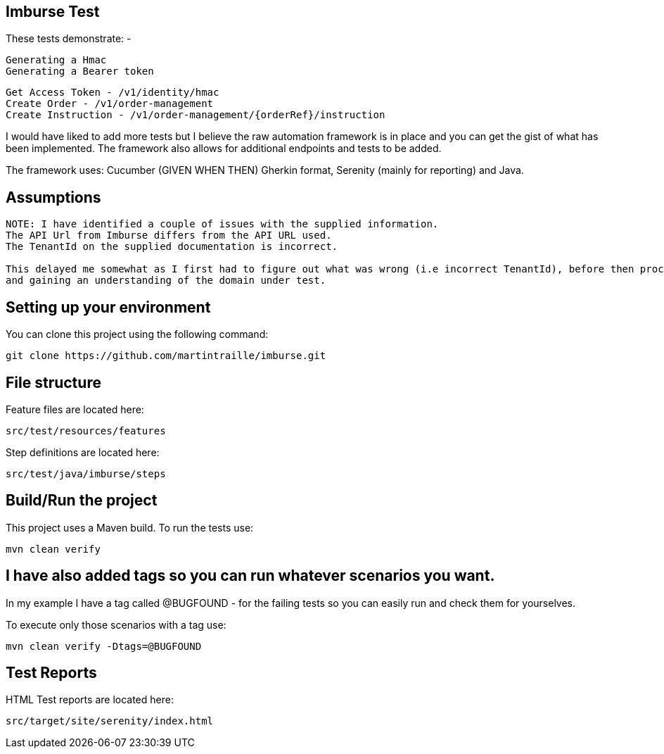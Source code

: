 == Imburse Test
These tests demonstrate: -
------
Generating a Hmac
Generating a Bearer token
------

------
Get Access Token - /v1/identity/hmac
Create Order - /v1/order-management
Create Instruction - /v1/order-management/{orderRef}/instruction
------

I would have liked to add more tests but I believe the raw automation framework is in place and you can get the gist of what has been implemented.
The framework also allows for additional endpoints and tests to be added.

The framework uses:
Cucumber (GIVEN WHEN THEN) Gherkin format, Serenity (mainly for reporting) and Java.

== Assumptions
-----
NOTE: I have identified a couple of issues with the supplied information.
The API Url from Imburse differs from the API URL used.
The TenantId on the supplied documentation is incorrect.

This delayed me somewhat as I first had to figure out what was wrong (i.e incorrect TenantId), before then proceeding with familiarising myself 
and gaining an understanding of the domain under test.
-----



== Setting up your environment

You can clone this project using the following command:

-----
git clone https://github.com/martintraille/imburse.git
-----

== File structure

Feature files are located here:

----
src/test/resources/features
----

Step definitions are located here:

----
src/test/java/imburse/steps
----

== Build/Run the project

This project uses a Maven build. To run the tests use:

----
mvn clean verify
----

== I have also added tags so you can run whatever scenarios you want.
In my example I have a tag called @BUGFOUND - for the failing tests so you can easily run and check them for yourselves.

To execute only those scenarios with a tag use:

----
mvn clean verify -Dtags=@BUGFOUND
----

== Test Reports

HTML Test reports are located here:

----
src/target/site/serenity/index.html
----
